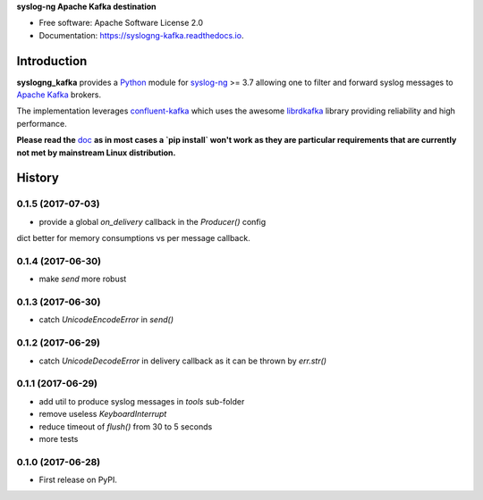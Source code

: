 **syslog-ng Apache Kafka destination**

.. image:: https://img.shields.io/pypi/v/syslogng_kafka.svg
    :target: https://pypi.python.org/pypi/syslogng_kafka

.. image:: https://travis-ci.org/ilanddev/syslogng_kafka.svg?branch=master
    :target: https://travis-ci.org/ilanddev/syslogng_kafka

.. image:: https://readthedocs.org/projects/syslogng_kafka/badge/?version=latest
    :target: https://syslogng_kafka.readthedocs.org/en/latest/
    :alt: Documentation Status

.. image:: https://requires.io/github/ilanddev/syslogng_kafka/requirements.svg?branch=master
    :target: https://requires.io/github/ilanddev/syslogng_kafka/requirements/?branch=master
    :alt: Requirements Status

- Free software: Apache Software License 2.0
- Documentation: https://syslogng-kafka.readthedocs.io.

============
Introduction
============

**syslogng_kafka** provides a `Python`_ module for `syslog-ng`_ >= 3.7 allowing one
to filter and forward syslog messages to `Apache Kafka`_ brokers.

The implementation leverages `confluent-kafka`_ which uses the awesome `librdkafka`_
library providing reliability and high performance.

**Please read the** `doc`_ **as in most cases a `pip install` won't work as they are particular requirements that are currently not met by mainstream Linux distribution.**

.. _Python: https://www.python.org/
.. _syslog-ng: https://github.com/balabit/syslog-ng
.. _Apache Kafka: http://kafka.apache.org/
.. _doc: https://syslogng-kafka.readthedocs.io
.. _confluent-kafka: https://github.com/confluentinc/confluent-kafka-python
.. _librdkafka: https://github.com/edenhill/librdkafka




=======
History
=======

0.1.5 (2017-07-03)
------------------

* provide a global `on_delivery` callback in the `Producer()` config
dict better for memory consumptions vs per message callback.

0.1.4 (2017-06-30)
------------------

* make `send` more robust

0.1.3 (2017-06-30)
------------------

* catch `UnicodeEncodeError` in `send()`

0.1.2 (2017-06-29)
------------------

* catch `UnicodeDecodeError` in delivery callback as it can be thrown by
  `err.str()`

0.1.1 (2017-06-29)
------------------

* add util to produce syslog messages in `tools` sub-folder
* remove useless `KeyboardInterrupt`
* reduce timeout of `flush()` from 30 to 5 seconds
* more tests

0.1.0 (2017-06-28)
------------------

* First release on PyPI.


